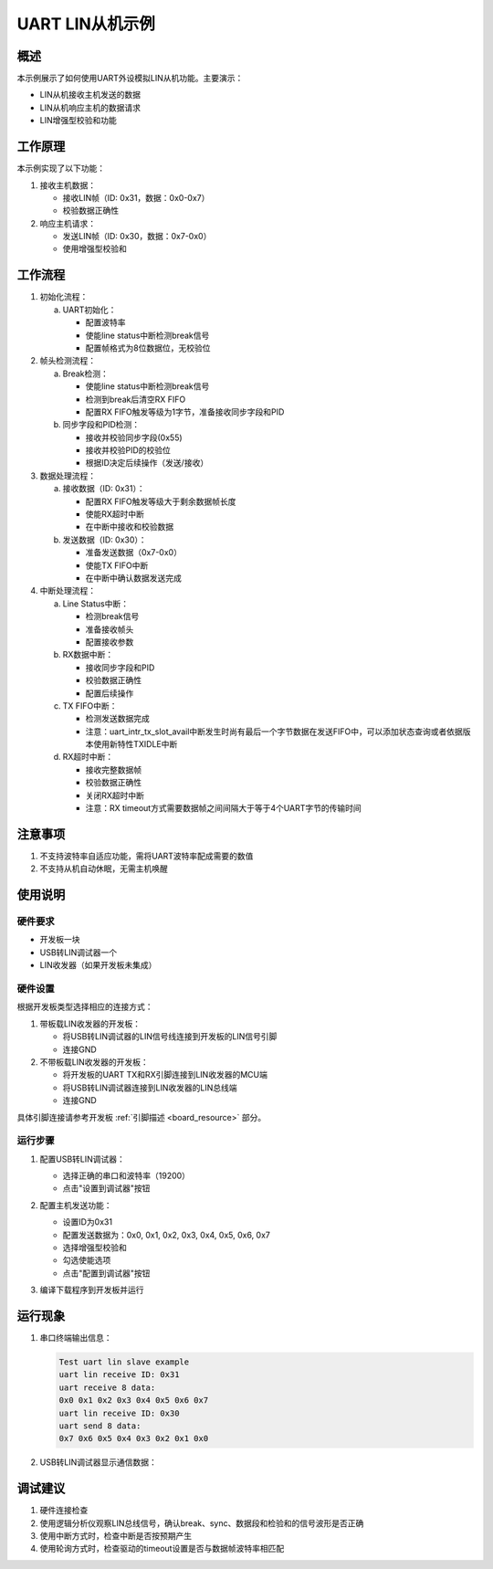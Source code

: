 .. _uart_lin_slave:

UART LIN从机示例
================

概述
----
本示例展示了如何使用UART外设模拟LIN从机功能。主要演示：

- LIN从机接收主机发送的数据
- LIN从机响应主机的数据请求
- LIN增强型校验和功能

工作原理
--------
本示例实现了以下功能：

1. 接收主机数据：

   - 接收LIN帧（ID: 0x31，数据：0x0-0x7）
   - 校验数据正确性

2. 响应主机请求：

   - 发送LIN帧（ID: 0x30，数据：0x7-0x0）
   - 使用增强型校验和

工作流程
--------
1. 初始化流程：

   a) UART初始化：

      - 配置波特率
      - 使能line status中断检测break信号
      - 配置帧格式为8位数据位，无校验位

2. 帧头检测流程：

   a) Break检测：

      - 使能line status中断检测break信号
      - 检测到break后清空RX FIFO
      - 配置RX FIFO触发等级为1字节，准备接收同步字段和PID

   b) 同步字段和PID检测：

      - 接收并校验同步字段(0x55)
      - 接收并校验PID的校验位
      - 根据ID决定后续操作（发送/接收）

3. 数据处理流程：

   a) 接收数据（ID: 0x31）：

      - 配置RX FIFO触发等级大于剩余数据帧长度
      - 使能RX超时中断
      - 在中断中接收和校验数据

   b) 发送数据（ID: 0x30）：

      - 准备发送数据（0x7-0x0）
      - 使能TX FIFO中断
      - 在中断中确认数据发送完成

4. 中断处理流程：

   a) Line Status中断：

      - 检测break信号
      - 准备接收帧头
      - 配置接收参数

   b) RX数据中断：

      - 接收同步字段和PID
      - 校验数据正确性
      - 配置后续操作

   c) TX FIFO中断：

      - 检测发送数据完成
      - 注意：uart_intr_tx_slot_avail中断发生时尚有最后一个字节数据在发送FIFO中，可以添加状态查询或者依据版本使用新特性TXIDLE中断

   d) RX超时中断：

      - 接收完整数据帧
      - 校验数据正确性
      - 关闭RX超时中断
      - 注意：RX timeout方式需要数据帧之间间隔大于等于4个UART字节的传输时间

注意事项
--------
1. 不支持波特率自适应功能，需将UART波特率配成需要的数值
2. 不支持从机自动休眠，无需主机唤醒

使用说明
--------

硬件要求
~~~~~~~~
- 开发板一块
- USB转LIN调试器一个
- LIN收发器（如果开发板未集成）

硬件设置
~~~~~~~~
根据开发板类型选择相应的连接方式：

1. 带板载LIN收发器的开发板：

   - 将USB转LIN调试器的LIN信号线连接到开发板的LIN信号引脚
   - 连接GND

2. 不带板载LIN收发器的开发板：

   - 将开发板的UART TX和RX引脚连接到LIN收发器的MCU端
   - 将USB转LIN调试器连接到LIN收发器的LIN总线端
   - 连接GND

具体引脚连接请参考开发板 :ref:`引脚描述 <board_resource>` 部分。

运行步骤
~~~~~~~~
1. 配置USB转LIN调试器：

   - 选择正确的串口和波特率（19200）
   - 点击"设置到调试器"按钮

   .. image:: ../../../lin/doc/lin_debugger_configuration.png

2. 配置主机发送功能：

   - 设置ID为0x31
   - 配置发送数据为：0x0, 0x1, 0x2, 0x3, 0x4, 0x5, 0x6, 0x7
   - 选择增强型校验和
   - 勾选使能选项
   - 点击"配置到调试器"按钮

   .. image:: ../../../lin/slave/doc/lin_debugger_master_sent_config.png

3. 编译下载程序到开发板并运行

运行现象
--------
1. 串口终端输出信息：

   .. code-block:: console

      Test uart lin slave example
      uart lin receive ID: 0x31
      uart receive 8 data:
      0x0 0x1 0x2 0x3 0x4 0x5 0x6 0x7
      uart lin receive ID: 0x30
      uart send 8 data:
      0x7 0x6 0x5 0x4 0x3 0x2 0x1 0x0

2. USB转LIN调试器显示通信数据：

   .. image:: ../../../lin/slave/doc/lin_debugger_master_result.png

调试建议
--------
1. 硬件连接检查
2. 使用逻辑分析仪观察LIN总线信号，确认break、sync、数据段和检验和的信号波形是否正确
3. 使用中断方式时，检查中断是否按预期产生
4. 使用轮询方式时，检查驱动的timeout设置是否与数据帧波特率相匹配

